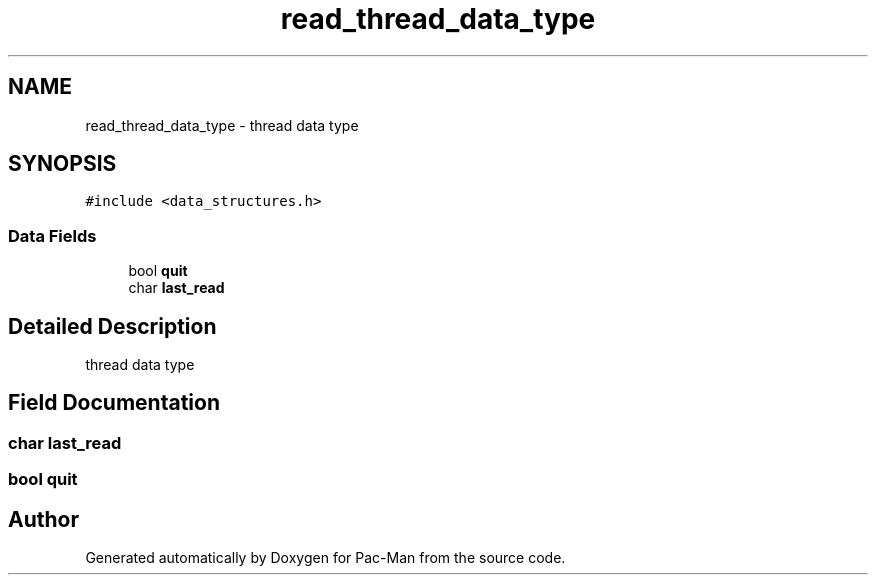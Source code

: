 .TH "read_thread_data_type" 3 "Tue May 4 2021" "Version 1.0.0" "Pac-Man" \" -*- nroff -*-
.ad l
.nh
.SH NAME
read_thread_data_type \- thread data type  

.SH SYNOPSIS
.br
.PP
.PP
\fC#include <data_structures\&.h>\fP
.SS "Data Fields"

.in +1c
.ti -1c
.RI "bool \fBquit\fP"
.br
.ti -1c
.RI "char \fBlast_read\fP"
.br
.in -1c
.SH "Detailed Description"
.PP 
thread data type 
.SH "Field Documentation"
.PP 
.SS "char last_read"

.SS "bool quit"


.SH "Author"
.PP 
Generated automatically by Doxygen for Pac-Man from the source code\&.
